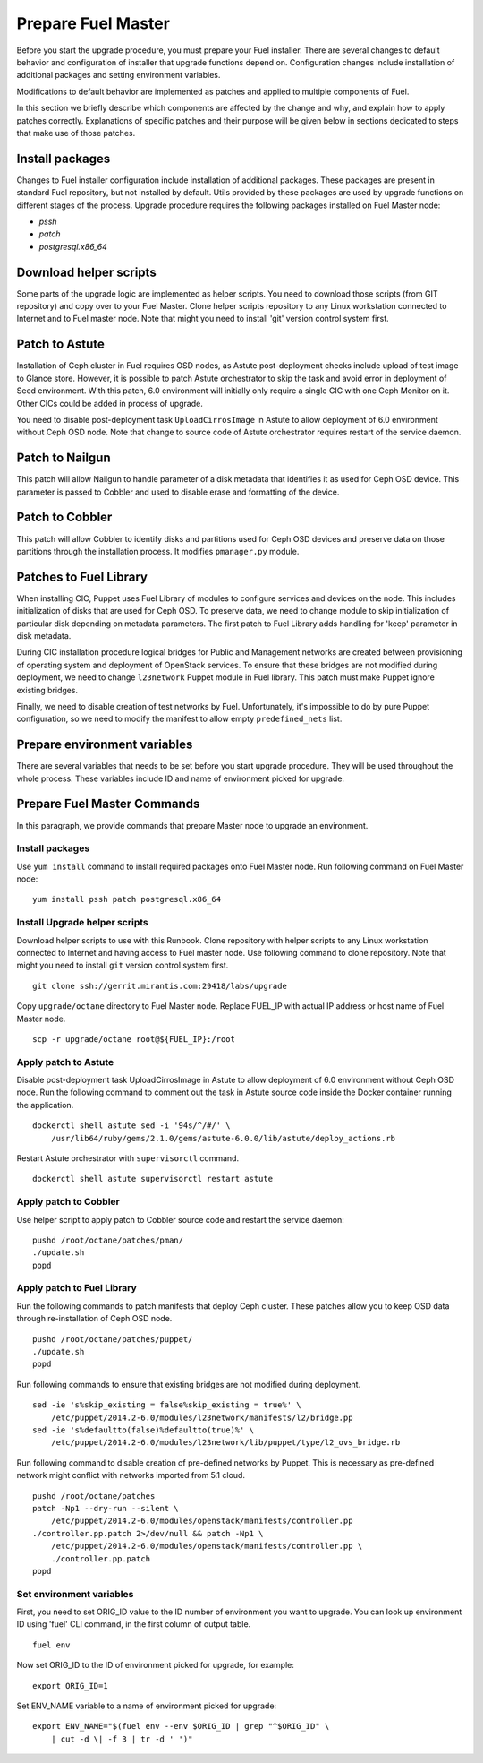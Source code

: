 .. index:: Prep Fuel

.. _Upg_Prep:

Prepare Fuel Master
-------------------

Before you start the upgrade procedure, you must prepare your Fuel installer.
There are several changes to default behavior and configuration of installer
that upgrade functions depend on. Configuration changes include installation of
additional packages and setting environment variables.

Modifications to default behavior are implemented as patches and applied to
multiple components of Fuel.

In this section we briefly describe which components are affected by the change
and why, and explain how to apply patches correctly. Explanations of specific
patches and their purpose will be given below in sections dedicated to steps
that make use of those patches.

Install packages
++++++++++++++++

Changes to Fuel installer configuration include installation of additional
packages. These packages are present in standard Fuel repository, but not
installed by default. Utils provided by these packages are used by upgrade
functions on different stages of the process. Upgrade procedure requires the
following packages installed on Fuel Master node:

* `pssh`
* `patch`
* `postgresql.x86_64`

Download helper scripts
+++++++++++++++++++++++

Some parts of the upgrade logic are implemented as helper scripts. You need to
download those scripts (from GIT repository) and copy over to your Fuel Master.
Clone helper scripts repository to any Linux workstation connected to Internet
and to Fuel master node. Note that might you need to install 'git' version
control system first.

Patch to Astute
+++++++++++++++

Installation of Ceph cluster in Fuel requires OSD nodes, as Astute
post-deployment checks include upload of test image to Glance store. However, it
is possible to patch Astute orchestrator to skip the task and avoid error in
deployment of Seed environment. With this patch, 6.0 environment will initially
only require a single CIC with one Ceph Monitor on it. Other CICs could be added
in process of upgrade.

You need to disable post-deployment task ``UploadCirrosImage`` in Astute to allow
deployment of 6.0 environment without Ceph OSD node. Note that change to source
code of Astute orchestrator requires restart of the service daemon.

Patch to Nailgun
++++++++++++++++

This patch will allow Nailgun to handle parameter of a disk metadata that
identifies it as used for Ceph OSD device. This parameter is passed to Cobbler
and used to disable erase and formatting of the device.

Patch to Cobbler
++++++++++++++++

This patch will allow Cobbler to identify disks and partitions used for Ceph OSD
devices and preserve data on those partitions through the installation process.
It modifies ``pmanager.py`` module.

Patches to Fuel Library
+++++++++++++++++++++++

When installing CIC, Puppet uses Fuel Library of modules to configure services
and devices on the node. This includes initialization of disks that are used for
Ceph OSD. To preserve data, we need to change module to skip initialization of
particular disk depending on metadata parameters. The first patch to Fuel
Library adds handling for 'keep' parameter in disk metadata.

During CIC installation procedure logical bridges for Public and Management
networks are created between provisioning of operating system and deployment of
OpenStack services. To ensure that these bridges are not modified during
deployment, we need to change ``l23network`` Puppet module in Fuel library. This
patch must make Puppet ignore existing bridges.

Finally, we need to disable creation of test networks by Fuel. Unfortunately,
it's impossible to do by pure Puppet configuration, so we need to modify the
manifest to allow empty ``predefined_nets`` list.

Prepare environment variables
+++++++++++++++++++++++++++++

There are several variables that needs to be set before you start upgrade
procedure. They will be used throughout the whole process. These variables
include ID and name of environment picked for upgrade.

Prepare Fuel Master Commands
++++++++++++++++++++++++++++

In this paragraph, we provide commands that prepare Master node to upgrade an
environment. 

Install packages
________________

Use ``yum install`` command to install required packages onto Fuel Master node.
Run following command on Fuel Master node:

::

    yum install pssh patch postgresql.x86_64

Install Upgrade helper scripts
______________________________

Download helper scripts to use with this Runbook. Clone repository with helper
scripts to any Linux workstation connected to Internet and having access to Fuel
master node. Use following command to clone repository. Note that might you need
to install ``git`` version control system first.

::

    git clone ssh://gerrit.mirantis.com:29418/labs/upgrade

Copy ``upgrade/octane`` directory to Fuel Master node. Replace FUEL_IP with actual
IP address or host name of Fuel Master node.

::

    scp -r upgrade/octane root@${FUEL_IP}:/root

Apply patch to Astute
_____________________

Disable post-deployment task UploadCirrosImage in Astute to allow deployment of
6.0 environment without Ceph OSD node. Run the following command to comment out
the task in Astute source code inside the Docker container running the
application.

::

    dockerctl shell astute sed -i '94s/^/#/' \
        /usr/lib64/ruby/gems/2.1.0/gems/astute-6.0.0/lib/astute/deploy_actions.rb

Restart Astute orchestrator with ``supervisorctl`` command.

::

    dockerctl shell astute supervisorctl restart astute

Apply patch to Cobbler
______________________

Use helper script to apply patch to Cobbler source code and restart the service
daemon:

::

    pushd /root/octane/patches/pman/
    ./update.sh
    popd

Apply patch to Fuel Library
___________________________

Run the following commands to patch manifests that deploy Ceph cluster. These
patches allow you to keep OSD data through re-installation of Ceph OSD node.

::

    pushd /root/octane/patches/puppet/
    ./update.sh
    popd

Run following commands to ensure that existing bridges are not modified during
deployment.

::

    sed -ie 's%skip_existing = false%skip_existing = true%' \
        /etc/puppet/2014.2-6.0/modules/l23network/manifests/l2/bridge.pp
    sed -ie 's%defaultto(false)%defaultto(true)%' \
        /etc/puppet/2014.2-6.0/modules/l23network/lib/puppet/type/l2_ovs_bridge.rb

Run following command to disable creation of pre-defined networks by Puppet.
This is necessary as pre-defined network might conflict with networks imported
from 5.1 cloud.

::

    pushd /root/octane/patches
    patch -Np1 --dry-run --silent \
        /etc/puppet/2014.2-6.0/modules/openstack/manifests/controller.pp
    ./controller.pp.patch 2>/dev/null && patch -Np1 \
        /etc/puppet/2014.2-6.0/modules/openstack/manifests/controller.pp \
        ./controller.pp.patch
    popd

Set environment variables
_________________________

First, you need to set ORIG_ID value to the ID number of environment you want to
upgrade. You can look up environment ID using 'fuel' CLI command, in the first
column of output table.

::

    fuel env

Now set ORIG_ID to the ID of environment picked for upgrade, for example:

::

    export ORIG_ID=1

Set ENV_NAME variable to a name of environment picked for upgrade:

::

    export ENV_NAME="$(fuel env --env $ORIG_ID | grep "^$ORIG_ID" \
        | cut -d \| -f 3 | tr -d ' ')"

